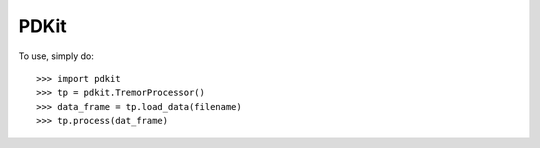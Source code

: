 PDKit
--------

To use, simply do::

    >>> import pdkit
    >>> tp = pdkit.TremorProcessor()
    >>> data_frame = tp.load_data(filename)
    >>> tp.process(dat_frame)

